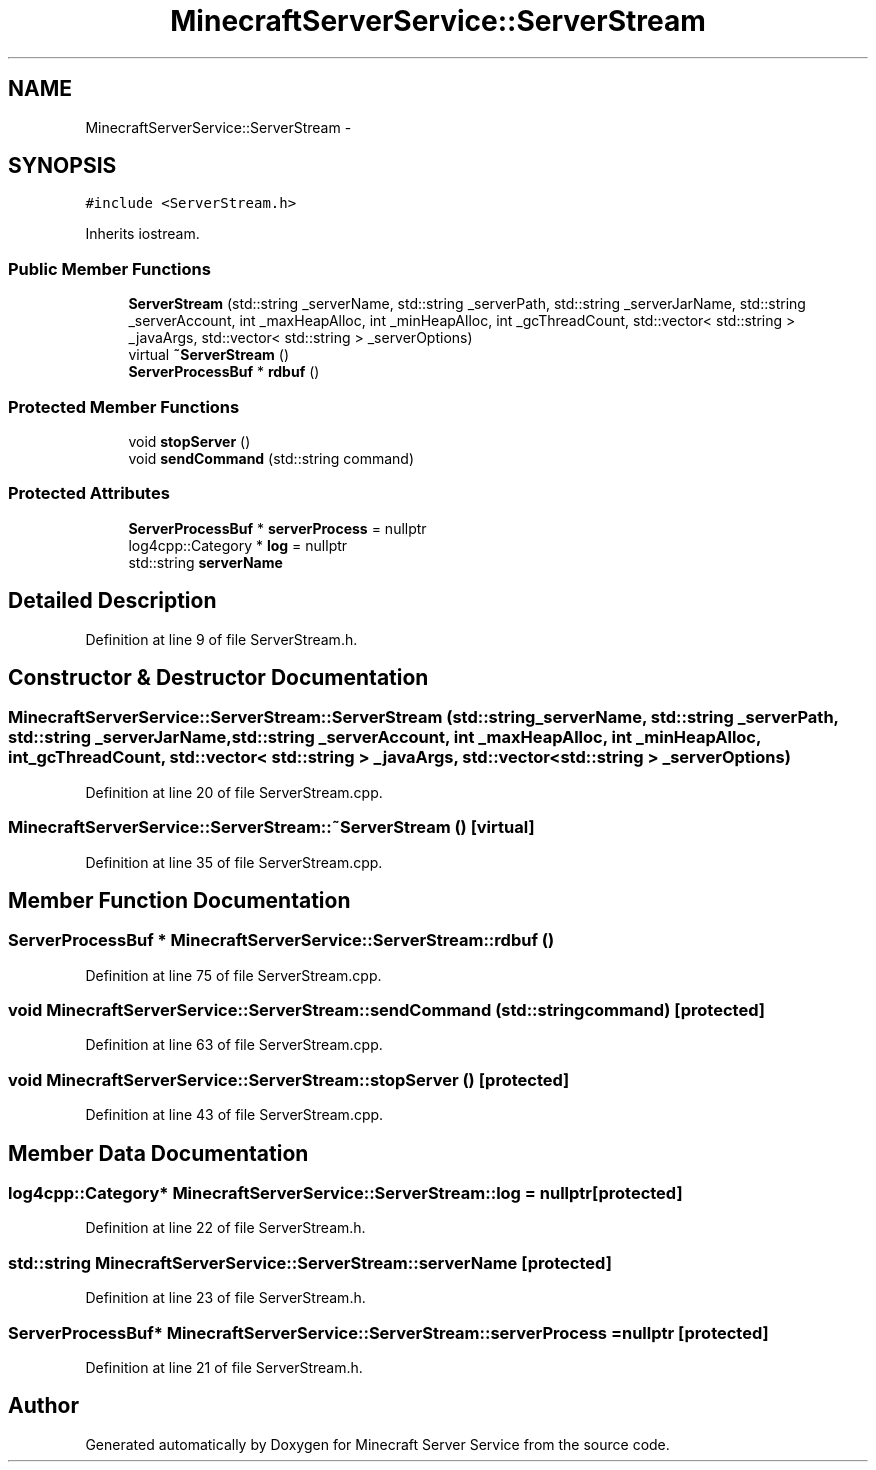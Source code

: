 .TH "MinecraftServerService::ServerStream" 3 "Wed Jun 8 2016" "Version 0.9.0" "Minecraft Server Service" \" -*- nroff -*-
.ad l
.nh
.SH NAME
MinecraftServerService::ServerStream \- 
.SH SYNOPSIS
.br
.PP
.PP
\fC#include <ServerStream\&.h>\fP
.PP
Inherits iostream\&.
.SS "Public Member Functions"

.in +1c
.ti -1c
.RI "\fBServerStream\fP (std::string _serverName, std::string _serverPath, std::string _serverJarName, std::string _serverAccount, int _maxHeapAlloc, int _minHeapAlloc, int _gcThreadCount, std::vector< std::string > _javaArgs, std::vector< std::string > _serverOptions)"
.br
.ti -1c
.RI "virtual \fB~ServerStream\fP ()"
.br
.ti -1c
.RI "\fBServerProcessBuf\fP * \fBrdbuf\fP ()"
.br
.in -1c
.SS "Protected Member Functions"

.in +1c
.ti -1c
.RI "void \fBstopServer\fP ()"
.br
.ti -1c
.RI "void \fBsendCommand\fP (std::string command)"
.br
.in -1c
.SS "Protected Attributes"

.in +1c
.ti -1c
.RI "\fBServerProcessBuf\fP * \fBserverProcess\fP = nullptr"
.br
.ti -1c
.RI "log4cpp::Category * \fBlog\fP = nullptr"
.br
.ti -1c
.RI "std::string \fBserverName\fP"
.br
.in -1c
.SH "Detailed Description"
.PP 
Definition at line 9 of file ServerStream\&.h\&.
.SH "Constructor & Destructor Documentation"
.PP 
.SS "MinecraftServerService::ServerStream::ServerStream (std::string _serverName, std::string _serverPath, std::string _serverJarName, std::string _serverAccount, int _maxHeapAlloc, int _minHeapAlloc, int _gcThreadCount, std::vector< std::string > _javaArgs, std::vector< std::string > _serverOptions)"

.PP
Definition at line 20 of file ServerStream\&.cpp\&.
.SS "MinecraftServerService::ServerStream::~ServerStream ()\fC [virtual]\fP"

.PP
Definition at line 35 of file ServerStream\&.cpp\&.
.SH "Member Function Documentation"
.PP 
.SS "\fBServerProcessBuf\fP * MinecraftServerService::ServerStream::rdbuf ()"

.PP
Definition at line 75 of file ServerStream\&.cpp\&.
.SS "void MinecraftServerService::ServerStream::sendCommand (std::string command)\fC [protected]\fP"

.PP
Definition at line 63 of file ServerStream\&.cpp\&.
.SS "void MinecraftServerService::ServerStream::stopServer ()\fC [protected]\fP"

.PP
Definition at line 43 of file ServerStream\&.cpp\&.
.SH "Member Data Documentation"
.PP 
.SS "log4cpp::Category* MinecraftServerService::ServerStream::log = nullptr\fC [protected]\fP"

.PP
Definition at line 22 of file ServerStream\&.h\&.
.SS "std::string MinecraftServerService::ServerStream::serverName\fC [protected]\fP"

.PP
Definition at line 23 of file ServerStream\&.h\&.
.SS "\fBServerProcessBuf\fP* MinecraftServerService::ServerStream::serverProcess = nullptr\fC [protected]\fP"

.PP
Definition at line 21 of file ServerStream\&.h\&.

.SH "Author"
.PP 
Generated automatically by Doxygen for Minecraft Server Service from the source code\&.
